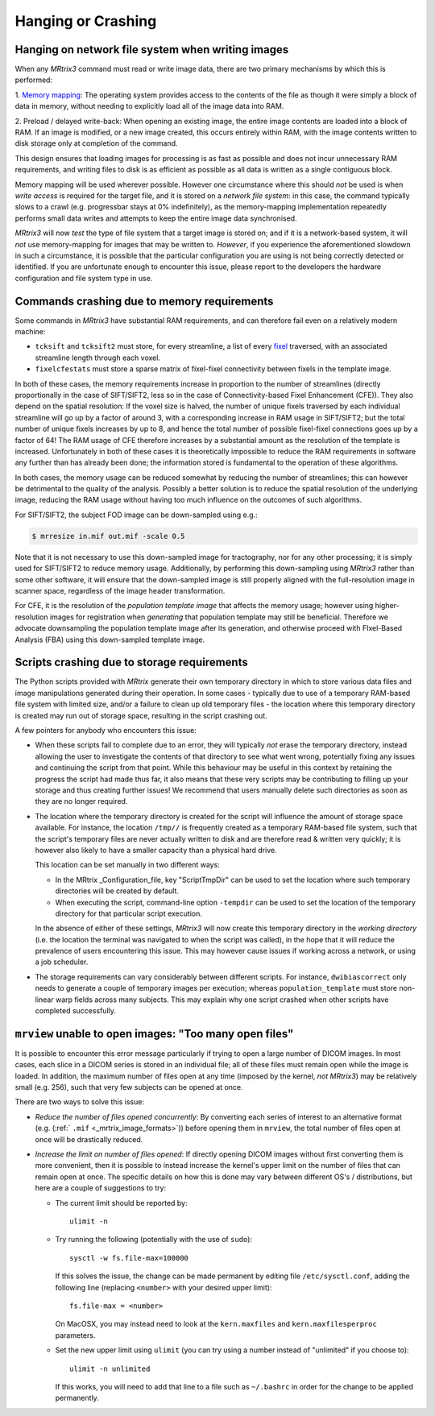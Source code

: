 Hanging or Crashing
===================


Hanging on network file system when writing images
--------------------------------------------------

When any *MRtrix3* command must read or write image data, there are two
primary mechanisms by which this is performed:

1. `Memory mapping <https://en.wikipedia.org/wiki/Memory-mapped_file>`_:
The operating system provides access to the contents of the file as
though it were simply a block of data in memory, without needing to
explicitly load all of the image data into RAM.

2. Preload / delayed write-back: When opening an existing image, the
entire image contents are loaded into a block of RAM. If an image is
modified, or a new image created, this occurs entirely within RAM, with
the image contents written to disk storage only at completion of the
command.

This design ensures that loading images for processing is as fast as
possible and does not incur unnecessary RAM requirements, and writing
files to disk is as efficient as possible as all data is written as a
single contiguous block.

Memory mapping will be used wherever possible. However one circumstance
where this should *not* be used is when *write access* is required for
the target file, and it is stored on a *network file system*: in this
case, the command typically slows to a crawl (e.g. progressbar stays at
0% indefinitely), as the memory-mapping implementation repeatedly
performs small data writes and attempts to keep the entire image data
synchronised.

*MRtrix3* will now *test* the type of file system that a target image is
stored on; and if it is a network-based system, it will *not* use
memory-mapping for images that may be written to. *However*, if you
experience the aforementioned slowdown in such a circumstance, it is
possible that the particular configuration you are using is not being
correctly detected or identified. If you are unfortunate enough to
encounter this issue, please report to the developers the hardware
configuration and file system type in use.


Commands crashing due to memory requirements
--------------------------------------------

Some commands in *MRtrix3* have substantial RAM requirements, and can
therefore fail even on a relatively modern machine:

-  ``tcksift`` and ``tcksift2`` must store, for every streamline,
   a list of every `fixel <Dixels-and-Fixels>`__ traversed, with
   an associated streamline length through each voxel.

-  ``fixelcfestats`` must store a sparse matrix of fixel-fixel connectivity
   between fixels in the template image.

In both of these cases, the memory requirements increase in proportion to
the number of streamlines (directly proportionally in the case of SIFT/SIFT2,
less so in the case of Connectivity-based Fixel Enhancement (CFE)). They also
depend on the spatial resolution: If the voxel size is halved, the number
of unique fixels traversed by each individual streamline will go up by a
factor of around 3, with a corresponding increase in RAM usage in SIFT/SIFT2;
but the total number of unique fixels increases by up to 8, and hence the total
number of possible fixel-fixel connections goes up by a factor of 64! The RAM
usage of CFE therefore increases by a substantial amount as the resolution of
the template is increased. Unfortunately in both of these cases it is
theoretically impossible to reduce the RAM requirements in software any
further than has already been done; the information stored is fundamental to
the operation of these algorithms.

In both cases, the memory usage can be reduced somewhat by reducing the number
of streamlines; this can however be detrimental to the quality of the
analysis. Possibly a better solution is to reduce the spatial resolution
of the underlying image, reducing the RAM usage without having too much
influence on the outcomes of such algorithms.

For SIFT/SIFT2, the subject FOD image can be down-sampled using e.g.:

.. code-block:: console

    $ mrresize in.mif out.mif -scale 0.5

Note that it is not necessary to use this down-sampled image for tractography,
nor for any other processing; it is simply used for SIFT/SIFT2 to reduce
memory usage. Additionally, by performing this down-sampling using *MRtrix3*
rather than some other software, it will ensure that the down-sampled image is
still properly aligned with the full-resolution image in scanner space,
regardless of the image header transformation.

For CFE, it is the resolution of the *population template image* that affects
the memory usage; however using higher-resolution images for registration
when *generating* that population template may still be beneficial. Therefore
we advocate downsampling the population template image after its generation,
and otherwise proceed with FIxel-Based Analysis (FBA) using this down-sampled
template image.


Scripts crashing due to storage requirements
--------------------------------------------

The Python scripts provided with *MRtrix* generate their own temporary
directory in which to store various data files and image manipulations
generated during their operation. In some cases - typically due to use of a
temporary RAM-based file system with limited size, and/or a failure to clean
up old temporary files - the location where this temporary directory is
created may run out of storage space, resulting in the script crashing out.

A few pointers for anybody who encounters this issue:

-  When these scripts fail to complete due to an error, they will typically
   *not* erase the temporary directory, instead allowing the user to
   investigate the contents of that directory to see what went wrong,
   potentially fixing any issues and continuing the script from that point.
   While this behaviour may be useful in this context by retaining the
   progress the script had made thus far, it also means that these very
   scripts may be contributing to filling up your storage and thus creating
   further issues! We recommend that users manually delete such directories
   as soon as they are no longer required.

-  The location where the temporary directory is created for the script will
   influence the amount of storage space available. For instance, the
   location ``/tmp//`` is frequently created as a temporary RAM-based file
   system, such that the script's temporary files are never actually written
   to disk and are therefore read & written very quickly; it is however also
   likely to have a smaller capacity than a physical hard drive.

   This location can be set manually in two different ways:

   -  In the MRtrix _Configuration_file, key "ScriptTmpDir" can be used to
      set the location where such temporary directories will be created by
      default.

   -  When executing the script, command-line option ``-tempdir`` can be
      used to set the location of the temporary directory for that particular
      script execution.

   In the absence of either of these settings, *MRtrix3* will now create this
   temporary directory in the *working directory* (i.e. the location the
   terminal was navigated to when the script was called), in the hope that it
   will reduce the prevalence of users encountering this issue. This may
   however cause issues if working across a network, or using a job scheduler.

-  The storage requirements can vary considerably between different scripts.
   For instance, ``dwibiascorrect`` only needs to generate a couple of
   temporary images per execution; whereas ``population_template`` must
   store non-linear warp fields across many subjects. This may explain why
   one script crashed when other scripts have completed successfully.


``mrview`` unable to open images: "Too many open files"
-------------------------------------------------------

It is possible to encounter this error message particularly if trying to
open a large number of DICOM images. In most cases, each slice in a
DICOM series is stored in an individual file; all of these files must remain
open while the image is loaded. In addition, the maximum number of files
open at any time (imposed by the kernel, *not* *MRtrix3*) may be relatively
small (e.g. 256), such that very few subjects can be opened at once.

There are two ways to solve this issue:

-  *Reduce the number of files opened concurrently*: By converting each series
   of interest to an alternative format (e.g. (:ref:` ``.mif`` <_mrtrix_image_formats>`))
   before opening them in ``mrview``, the total number of files open at once
   will be drastically reduced.

-  *Increase the limit on number of files opened*: If directly opening DICOM
   images without first converting them is more convenient, then it is
   possible to instead increase the kernel's upper limit on the number of
   files that can remain open at once. The specific details on how this is
   done may vary between different OS's / distributions, but here are a couple
   of suggestions to try:

   -  The current limit should be reported by:

      ::

         ulimit -n

   -  Try running the following (potentially with the use of ``sudo``):

      ::

         sysctl -w fs.file-max=100000

      If this solves the issue, the change can be made permanent by editing
      file ``/etc/sysctl.conf``, adding the following line (replacing
      ``<number>`` with your desired upper limit):

      ::

         fs.file-max = <number>

      On MacOSX, you may instead need to look at the ``kern.maxfiles`` and
      ``kern.maxfilesperproc`` parameters.

   -  Set the new upper limit using ``ulimit`` (you can try using a number
      instead of "unlimited" if you choose to):

      ::

         ulimit -n unlimited

      If this works, you will need to add that line to a file such as
      ``~/.bashrc`` in order for the change to be applied permanently.
